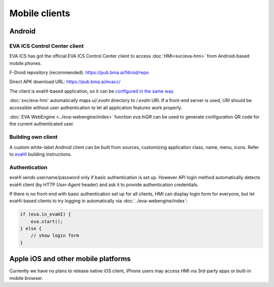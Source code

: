 Mobile clients
**************

Android
=======

EVA ICS Control Center client
-----------------------------

EVA ICS has got the official EVA ICS Control Center client to access
:doc:`HMI<svc/eva-hmi>` from Android-based mobile phones.

F-Droid repository (recommended): https://pub.bma.ai/fdroid/repo

Direct APK download URL: https://pub.bma.ai/evacc/

The client is evaHI-based application, so it can be `configured in the same way
<https://github.com/alttch/evaHI#create-configuration-file-on-your-web-server>`_.

:doc:`svc/eva-hmi` automatically maps *ui/.evahi* directory to */.evahi*
URI. If a front-end server is used, URI should be accessible without user
authentication to let all application features work properly.

:doc:`EVA WebEngine <../eva-webengine/index>` function *eva.hiQR* can be used
to generate configuration QR code for the current authenticated user.

.. youtube:: 1yU3oEUMQpQ

Building own client
-------------------

A custom white-label Android client can be built from sources, customizing
application class, name, menu, icons. Refer to `evaHI
<https://github.com/alttch/evaHI>`_ building instructions.

Authentication
--------------

evaHI sends username/password only if basic authentication is set up. However
API login method automatically detects evaHI client (by HTTP *User-Agent*
header) and ask it to provide authentication credentials.

If there is no front-end with basic authentication set up for all clients, HMI
can display login form for everyone, but let evaHI-based clients to try logging
in automatically via :doc:`../eva-webengine/index`:

.. code-block:: javascript

    if (eva.in_evaHI) {
        eva.start();
    } else {
        // show login form
    }

Apple iOS and other mobile platforms
====================================

Currently we have no plans to release native iOS client, iPhone users may
access HMI via 3rd-party apps or built-in mobile browser.

